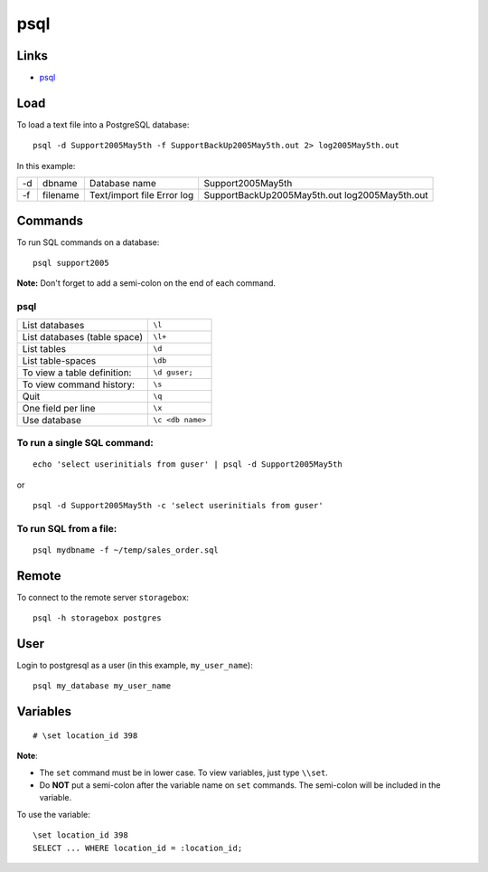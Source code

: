 psql
****

Links
=====

- psql_

Load
====

To load a text file into a PostgreSQL database:

::

  psql -d Support2005May5th -f SupportBackUp2005May5th.out 2> log2005May5th.out

In this example:

==  ===========  ================  ================================
-d  dbname       Database name     Support2005May5th
-f  filename     Text/import file  SupportBackUp2005May5th.out
                 Error log         log2005May5th.out
==  ===========  ================  ================================

Commands
========

To run SQL commands on a database:

::

  psql support2005

**Note:** Don't forget to add a semi-colon on the end of each command.

psql
----

===============================  =================
List databases                   ``\l``
List databases (table space)     ``\l+``
List tables                      ``\d``
List table-spaces                ``\db``
To view a table definition:      ``\d guser;``
To view command history:         ``\s``
Quit                             ``\q``
One field per line               ``\x``
Use database                     ``\c <db name>``
===============================  =================

To run a single SQL command:
----------------------------

::

  echo 'select userinitials from guser' | psql -d Support2005May5th

or

::

  psql -d Support2005May5th -c 'select userinitials from guser'

To run SQL from a file:
-----------------------

::

  psql mydbname -f ~/temp/sales_order.sql

Remote
======

To connect to the remote server ``storagebox``:

::

  psql -h storagebox postgres

User
====

Login to postgresql as a user (in this example, ``my_user_name``):

::

  psql my_database my_user_name

Variables
=========

::

  # \set location_id 398

**Note**:

- The ``set`` command must be in lower case.  To view variables, just type
  ``\\set``.
- Do **NOT** put a semi-colon after the variable name on ``set`` commands.
  The semi-colon will be included in the variable.

To use the variable:

::

  \set location_id 398
  SELECT ... WHERE location_id = :location_id;


.. _psql: http://www.postgresql.org/docs/8.0/static/app-psql.html
